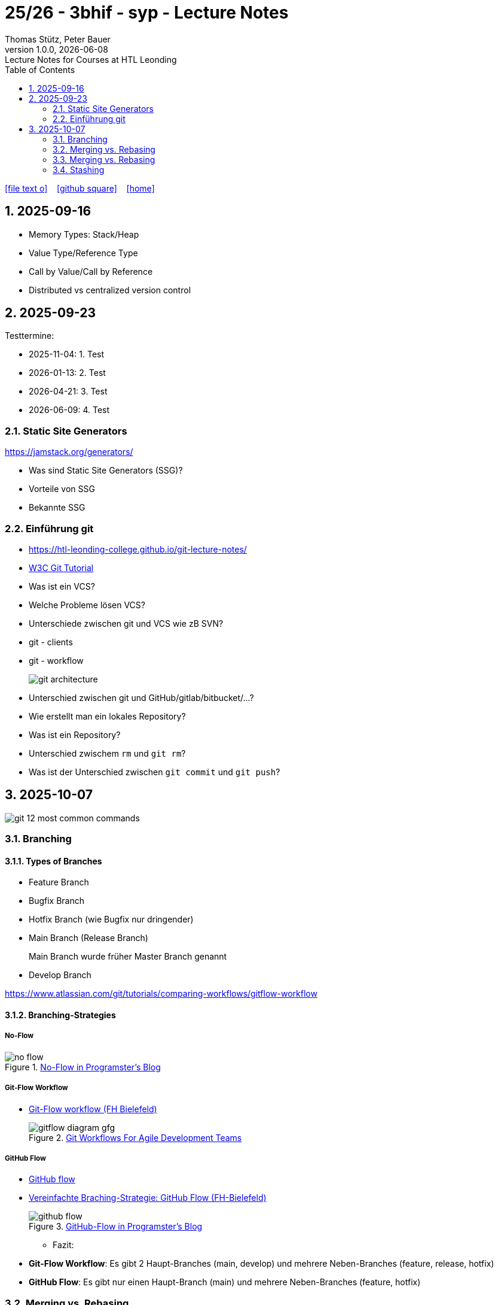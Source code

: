 = 25/26 - 3bhif - syp - Lecture Notes
Thomas Stütz, Peter Bauer
1.0.0, {docdate}: Lecture Notes for Courses at HTL Leonding
:icons: font
:experimental:
:sectnums:
:source-highlighter: rouge
:docinfo: shared
ifndef::imagesdir[:imagesdir: images]
:toc:
ifdef::backend-html5[]
// https://fontawesome.com/v4.7.0/icons/
icon:file-text-o[link=https://github.com/2526-4ahitm-sew/2526-4ahitm-sew-lecture-notes/main/asciidocs/{docname}.adoc] ‏ ‏ ‎
icon:github-square[link=https://github.com/2526-4ahitm-sew/2526-4ahitm-sew-lecture-notes] ‏ ‏ ‎
icon:home[link=http://edufs.edu.htl-leonding.ac.at/~t.stuetz/hugo/2021/01/lecture-notes/]
endif::backend-html5[]

== 2025-09-16

* Memory Types: Stack/Heap
* Value Type/Reference Type
* Call by Value/Call by Reference
* Distributed vs centralized version control

== 2025-09-23

Testtermine:

* 2025-11-04: 1. Test
* 2026-01-13: 2. Test
* 2026-04-21: 3. Test
* 2026-06-09: 4. Test

=== Static Site Generators

https://jamstack.org/generators/

* Was sind Static Site Generators (SSG)?
* Vorteile von SSG
* Bekannte SSG


=== Einführung git

* https://htl-leonding-college.github.io/git-lecture-notes/

* https://www.w3schools.com/git/default.asp[W3C Git Tutorial^]

* Was ist ein VCS?
* Welche Probleme lösen VCS?
* Unterschiede zwischen git und VCS wie zB SVN?
* git - clients
* git - workflow
+
image::git-architecture.png[]

* Unterschied zwischen git und GitHub/gitlab/bitbucket/...?

* Wie erstellt man ein lokales Repository?

* Was ist ein Repository?

* Unterschied zwischem `rm` und `git rm`?

* Was ist der Unterschied zwischen `git commit` und `git push`?


== 2025-10-07

image::git-12-most-common-commands.gif[]

=== Branching

==== Types of Branches

* Feature Branch
* Bugfix Branch
* Hotfix Branch (wie Bugfix nur dringender)
* Main Branch (Release Branch)
+
Main Branch wurde früher Master Branch genannt
* Develop Branch


https://www.atlassian.com/git/tutorials/comparing-workflows/gitflow-workflow[]

==== Branching-Strategies

===== No-Flow

.https://blog.programster.org/git-workflows[No-Flow in Programster's Blog]
image::no-flow.png[]


===== Git-Flow Workflow
** https://www.hsbi.de/elearning/data/FH-Bielefeld/lm_data/lm_1359639/git/branching-strategies.html#komplexe-branching-strategie-git-flow[Git-Flow workflow (FH Bielefeld)^]
+
.https://www.geeksforgeeks.org/git/git-workflows-for-agile-development-teams/[Git Workflows For Agile Development Teams]
image::gitflow_diagram_gfg.png[]


===== GitHub Flow
** https://www.w3schools.com/git/git_github_flow.asp?remote=github[GitHub flow^]
** https://www.hsbi.de/elearning/data/FH-Bielefeld/lm_data/lm_1359639/git/branching-strategies.html#vereinfachte-braching-strategie-github-flow[Vereinfachte Braching-Strategie: GitHub Flow (FH-Bielefeld)^]
+
.https://blog.programster.org/git-workflows[GitHub-Flow in Programster's Blog]
image::github-flow.png[]

* Fazit:
** *Git-Flow Workflow*: Es gibt 2 Haupt-Branches (main, develop) und mehrere Neben-Branches (feature, release, hotfix)

** *GitHub Flow*: Es gibt nur einen Haupt-Branch (main) und mehrere Neben-Branches (feature, hotfix)

=== Merging vs. Rebasing

==== Technische Grundlagen

* https://www.atlassian.com/git/tutorials/merging-vs-rebasing[Merging vs. rebasing^]

==== Warum Rebasing?

* https://seibert.group/blog/2015/08/17/git-merging-vs-rebasing-teil-1/[Git: Merging vs. Rebasing (Teil 1)^]

* https://seibert.group/blog/2015/08/18/git-merging-vs-rebasing-teil-2/[Git: Merging vs. Rebasing (Teil 2)^]

* Fazit:
** Beim *Rebasing* werden die Commits des Branches in die Historie des Ziel-Branches eingefügt, als ob sie direkt dort erstellt worden wären. Dies führt zu einer geradlinigeren und saubereren Historie, kann jedoch die ursprüngliche Kontextinformation der Commits verändern.
** Beim *Mergen* hingegen bleibt die ursprüngliche Historie erhalten, was zu einer komplexeren Struktur führen kann, aber den Kontext bewahrt. Branches werden oft nach dem Merge gelöscht, um die Repository-Historie übersichtlich zu halten.



=== Merging vs. Rebasing

==== Technische Grundlagen

* https://www.atlassian.com/git/tutorials/merging-vs-rebasing[Merging vs. rebasing^]

==== Warum Rebasing?

* https://seibert.group/blog/2015/08/17/git-merging-vs-rebasing-teil-1/[Git: Merging vs. Rebasing (Teil 1)^]

* https://seibert.group/blog/2015/08/18/git-merging-vs-rebasing-teil-2/[Git: Merging vs. Rebasing (Teil 2)^]

=== Stashing

